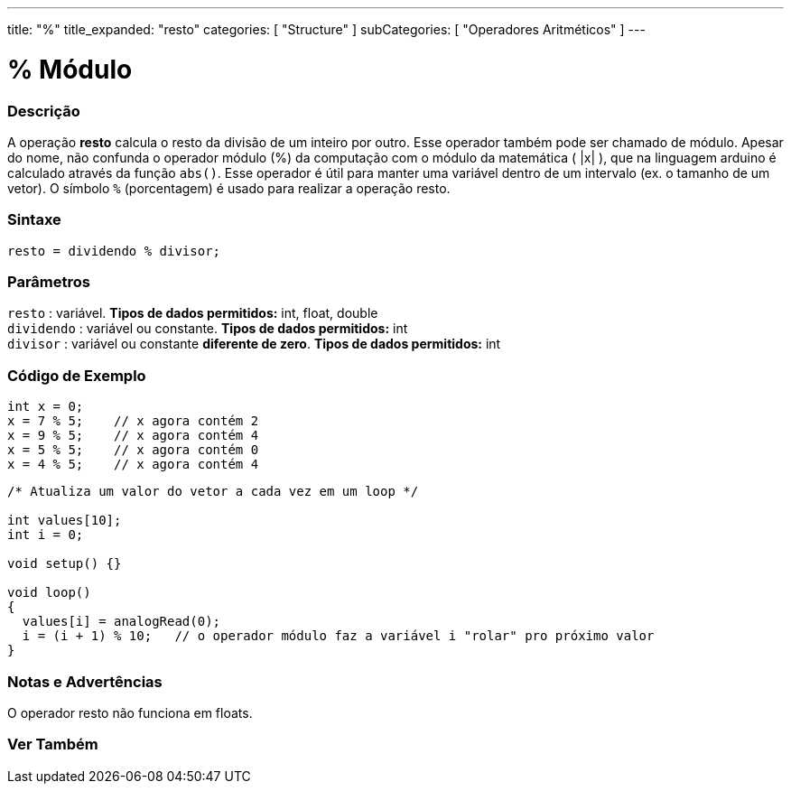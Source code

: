 ---
title: "%"
title_expanded: "resto"
categories: [ "Structure" ]
subCategories: [ "Operadores Aritméticos" ]
---

= % Módulo

// OVERVIEW SECTION STARTS
[#overview]
--

[float]
=== Descrição
A operação *resto* calcula o resto da divisão de um inteiro por outro. Esse operador também pode ser chamado de módulo. Apesar do nome, não confunda o operador módulo (%) da computação com o módulo da matemática ( |x| ), que na linguagem arduino é calculado através da função `abs()`. Esse operador é útil para manter uma variável dentro de um intervalo (ex. o tamanho de um vetor). O símbolo `%` (porcentagem) é usado para realizar a operação resto.
[%hardbreaks]


[float]
=== Sintaxe
[source,arduino]
----
resto = dividendo % divisor;
----

[float]
=== Parâmetros
`resto` : variável. *Tipos de dados permitidos:* int, float, double +
`dividendo` : variável ou constante. *Tipos de dados permitidos:* int +
`divisor` : variável ou constante *diferente de zero*. *Tipos de dados permitidos:* int
[%hardbreaks]

--
// OVERVIEW SECTION ENDS



// HOW TO USE SECTION STARTS
[#howtouse]
--

[float]
=== Código de Exemplo

[source,arduino]
----
int x = 0;
x = 7 % 5;    // x agora contém 2
x = 9 % 5;    // x agora contém 4
x = 5 % 5;    // x agora contém 0
x = 4 % 5;    // x agora contém 4
----

[source,arduino]
----
/* Atualiza um valor do vetor a cada vez em um loop */

int values[10];
int i = 0;

void setup() {}

void loop()
{
  values[i] = analogRead(0);
  i = (i + 1) % 10;   // o operador módulo faz a variável i "rolar" pro próximo valor
}
----
[%hardbreaks]

[float]
=== Notas e Advertências

O operador resto não funciona em floats.
[%hardbreaks]

--
// HOW TO USE SECTION ENDS

// SEE ALSO SECTION STARTS
[#see_also]
--

[float]
=== Ver Também

[role="language"]

--
// SEE ALSO SECTION ENDS
